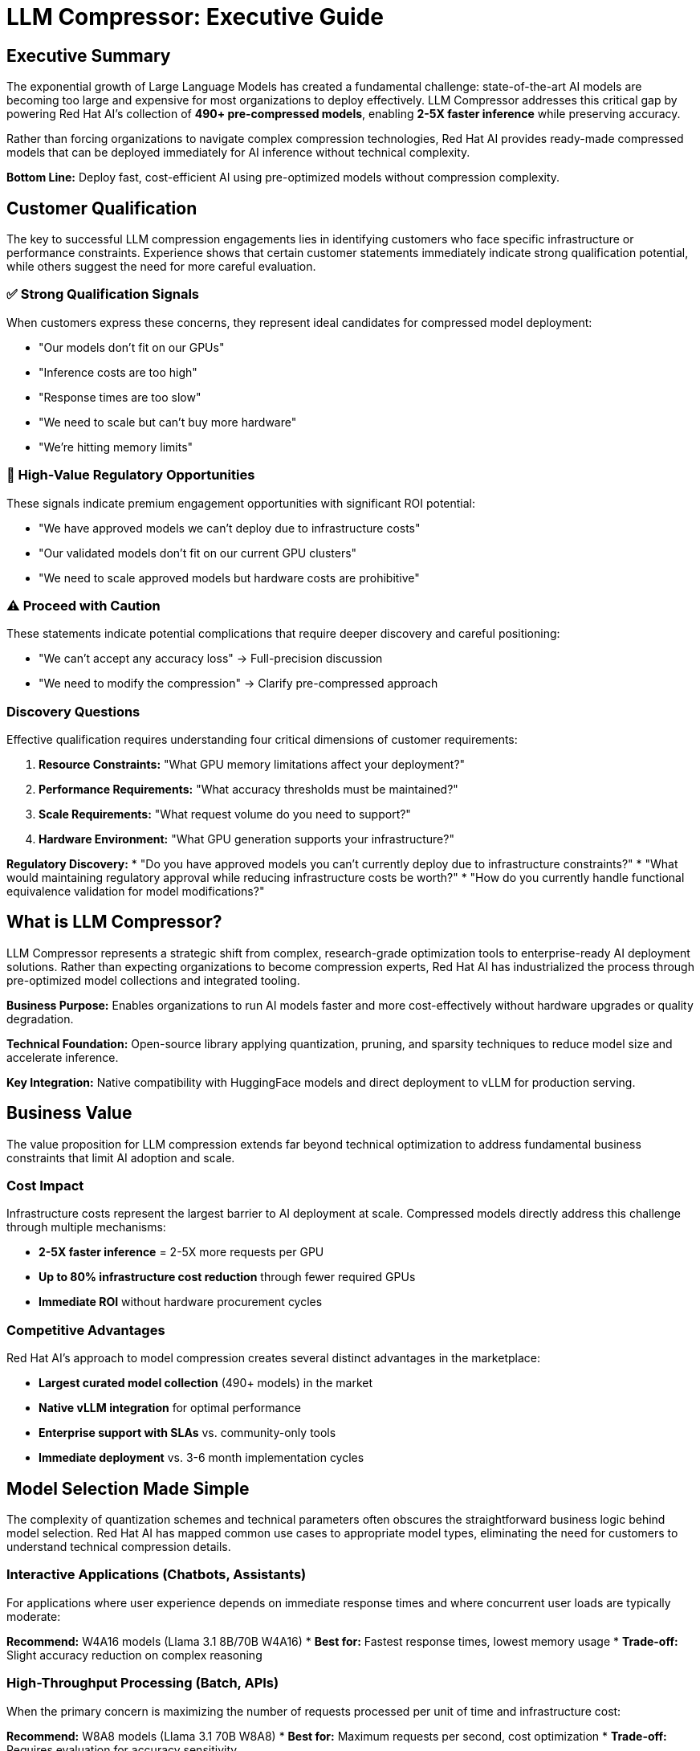 = LLM Compressor: Executive Guide

== Executive Summary

The exponential growth of Large Language Models has created a fundamental challenge: state-of-the-art AI models are becoming too large and expensive for most organizations to deploy effectively. LLM Compressor addresses this critical gap by powering Red Hat AI's collection of *490+ pre-compressed models*, enabling *2-5X faster inference* while preserving accuracy.

Rather than forcing organizations to navigate complex compression technologies, Red Hat AI provides ready-made compressed models that can be deployed immediately for AI inference without technical complexity.

*Bottom Line:* Deploy fast, cost-efficient AI using pre-optimized models without compression complexity.

== Customer Qualification

The key to successful LLM compression engagements lies in identifying customers who face specific infrastructure or performance constraints. Experience shows that certain customer statements immediately indicate strong qualification potential, while others suggest the need for more careful evaluation.

=== ✅ Strong Qualification Signals

When customers express these concerns, they represent ideal candidates for compressed model deployment:

* "Our models don't fit on our GPUs"
* "Inference costs are too high" 
* "Response times are too slow"
* "We need to scale but can't buy more hardware"
* "We're hitting memory limits"

=== 🎯 High-Value Regulatory Opportunities

These signals indicate premium engagement opportunities with significant ROI potential:

* "We have approved models we can't deploy due to infrastructure costs"
* "Our validated models don't fit on our current GPU clusters"  
* "We need to scale approved models but hardware costs are prohibitive"

=== ⚠️ Proceed with Caution

These statements indicate potential complications that require deeper discovery and careful positioning:

* "We can't accept any accuracy loss" → Full-precision discussion
* "We need to modify the compression" → Clarify pre-compressed approach

=== Discovery Questions

Effective qualification requires understanding four critical dimensions of customer requirements:

. *Resource Constraints:* "What GPU memory limitations affect your deployment?"
. *Performance Requirements:* "What accuracy thresholds must be maintained?"
. *Scale Requirements:* "What request volume do you need to support?"
. *Hardware Environment:* "What GPU generation supports your infrastructure?"

*Regulatory Discovery:*
* "Do you have approved models you can't currently deploy due to infrastructure constraints?"
* "What would maintaining regulatory approval while reducing infrastructure costs be worth?"
* "How do you currently handle functional equivalence validation for model modifications?"

== What is LLM Compressor?

LLM Compressor represents a strategic shift from complex, research-grade optimization tools to enterprise-ready AI deployment solutions. Rather than expecting organizations to become compression experts, Red Hat AI has industrialized the process through pre-optimized model collections and integrated tooling.

*Business Purpose:* Enables organizations to run AI models faster and more cost-effectively without hardware upgrades or quality degradation.

*Technical Foundation:* Open-source library applying quantization, pruning, and sparsity techniques to reduce model size and accelerate inference.

*Key Integration:* Native compatibility with HuggingFace models and direct deployment to vLLM for production serving.

== Business Value

The value proposition for LLM compression extends far beyond technical optimization to address fundamental business constraints that limit AI adoption and scale.

=== Cost Impact

Infrastructure costs represent the largest barrier to AI deployment at scale. Compressed models directly address this challenge through multiple mechanisms:

* *2-5X faster inference* = 2-5X more requests per GPU
* *Up to 80% infrastructure cost reduction* through fewer required GPUs
* *Immediate ROI* without hardware procurement cycles

=== Competitive Advantages

Red Hat AI's approach to model compression creates several distinct advantages in the marketplace:

* *Largest curated model collection* (490+ models) in the market
* *Native vLLM integration* for optimal performance
* *Enterprise support with SLAs* vs. community-only tools
* *Immediate deployment* vs. 3-6 month implementation cycles

== Model Selection Made Simple

The complexity of quantization schemes and technical parameters often obscures the straightforward business logic behind model selection. Red Hat AI has mapped common use cases to appropriate model types, eliminating the need for customers to understand technical compression details.

=== Interactive Applications (Chatbots, Assistants)

For applications where user experience depends on immediate response times and where concurrent user loads are typically moderate:

*Recommend:* W4A16 models (Llama 3.1 8B/70B W4A16)
* *Best for:* Fastest response times, lowest memory usage
* *Trade-off:* Slight accuracy reduction on complex reasoning

=== High-Throughput Processing (Batch, APIs)

When the primary concern is maximizing the number of requests processed per unit of time and infrastructure cost:

*Recommend:* W8A8 models (Llama 3.1 70B W8A8)
* *Best for:* Maximum requests per second, cost optimization
* *Trade-off:* Requires evaluation for accuracy sensitivity

=== Balanced Production (Most Common)

For organizations seeking the optimal balance between performance improvement and accuracy preservation:

*Recommend:* W8A16 models (recommended starting point)
* *Best for:* Minimal accuracy impact, good performance gains
* *Trade-off:* Moderate compression benefits

=== Edge Deployment

When models must operate in resource-constrained environments with limited computational capacity:

*Recommend:* W4A16 or more aggressive schemes
* *Best for:* Resource-constrained environments
* *Trade-off:* Potential accuracy degradation

== Managing Accuracy Conversations

Accuracy concerns represent the most common objection to compressed model adoption. Success requires addressing these concerns proactively while maintaining realistic expectations about the evaluation requirements.

=== Opening Position

Establish credibility while setting appropriate expectations from the initial conversation:

_"Our compressed models typically maintain 95%+ accuracy, but we recommend evaluation on your specific use case."_

=== Common Objections & Responses

Preparing for predictable customer concerns enables confident navigation of accuracy discussions:

*"We can't accept any accuracy loss"*
→ _"Let's start with W8A16 models that show minimal impact, then evaluate"_

*"How do we know it will work?"*
→ _"Red Hat AI provides evaluation support and validated benchmarks"_

*"What if accuracy drops?"*
→ _"We can adjust compression levels or revert to full-precision models"_

=== Performance Expectations

Setting realistic expectations based on quantization scheme selection helps customers make informed decisions:

* *W8A16:* Minimal accuracy impact (typically <2% degradation)
* *W8A8:* Variable results requiring evaluation (2-5% potential impact)
* *W4A16:* Requires thorough evaluation (5-10% potential impact)

== Deployment Decision Framework

Successful compressed model deployments require careful assessment of customer circumstances to identify ideal opportunities while avoiding problematic engagements.

=== Deploy When

These scenarios represent strong indicators for successful compressed model adoption:

* GPU memory constraints prevent model deployment
* High inference costs impact operational budgets
* Latency requirements demand faster response times
* Scaling challenges with current infrastructure
* Edge deployment requires resource optimization

=== Avoid When

Certain customer situations indicate higher risk or inappropriate fit for compression solutions:

* Mission-critical accuracy with zero tolerance for degradation
* Current resources already accommodate requirements
* No evaluation capability available

=== Regulatory Assessment Required

Organizations in regulated environments represent high-value opportunities when approached correctly:

* *Opportunity:* Deploy approved models within infrastructure and budget constraints
* *Requirement:* Comprehensive evaluation to demonstrate functional equivalence
* *Red Hat AI Value:* Evaluation frameworks, GuideLLM support, and documentation assistance
* *Positioning:* "We help you deploy your approved models cost-effectively with rigorous validation"

== "Why Red Hat AI?" Positioning

Understanding competitive differentiation enables effective positioning against alternative approaches customers might consider.

=== vs. Building In-House

Organizations often underestimate the complexity and resource requirements of model compression:

* *490+ pre-validated models* vs. months of compression work
* *Enterprise support with SLAs* vs. community-only troubleshooting
* *Production-ready deployment* vs. research prototypes

=== vs. Other Compression Tools

The fragmented landscape of compression tools creates integration and support challenges:

* *Unified, enterprise-grade platform* vs. fragmented specialist tools
* *Broad ecosystem integration* vs. algorithm-specific solutions
* *Stability and predictable roadmap* vs. research-driven changes

=== vs. Hardware-Only Solutions

Software-based optimization provides immediate value while hardware solutions require extensive planning:

* *Immediate software deployment* vs. hardware procurement cycles
* *Flexible quantization options* vs. fixed hardware constraints
* *Cost-effective optimization* vs. expensive hardware upgrades

== Team Guidance

Different roles within the organization require distinct approaches to effectively support compressed model deployments.

=== Sales Team Focus

Sales teams should concentrate on identifying and qualifying opportunities through constraint-based discovery:

* Lead with constraint identification (GPU memory, costs, latency)
* Emphasize pre-compressed model collection advantage
* Position evaluation as validation of Red Hat AI's work
* Use concrete ROI examples (80% cost reduction, 2-5X throughput)

=== Technical Services Focus

Technical teams require deeper engagement around implementation specifics and performance optimization:

* Assess hardware compatibility and quantization scheme alignment
* Guide model selection based on performance requirements
* Coordinate evaluation framework with customer teams
* Provide GuideLLM benchmarking assistance

=== Support Team Focus

Support teams need clear escalation paths and troubleshooting guidance for ongoing customer success:

* Troubleshoot deployment and integration issues
* Facilitate model selection from Red Hat AI collection
* Escalate accuracy concerns to technical specialists
* Monitor performance and optimization opportunities

== Implementation Process

Successful compressed model deployments follow a structured approach that balances speed to value with proper validation requirements.

=== Step 1: Assessment

Begin with comprehensive understanding of customer requirements and constraints:

* Identify deployment constraints (memory, cost, latency)
* Define accuracy requirements and evaluation capabilities
* Assess hardware compatibility and target environment

=== Step 2: Model Selection

Guide customers through the selection process using use-case mapping rather than technical specifications:

* Select appropriate model family and parameter size
* Choose quantization scheme based on use case mapping
* Validate selection against hardware capabilities

=== Step 3: Deployment

Leverage Red Hat AI's pre-compressed models for immediate deployment capability:

[source,python]
----
# Load pre-compressed model from Red Hat AI collection
from vllm import LLM
model = LLM("RedHatAI/Llama-3.1-70B-Instruct-W8A8")
output = model.generate("Your prompt here")
----

=== Step 4: Validation

Ensure performance meets customer requirements through systematic evaluation:

* Conduct accuracy evaluation on customer-specific data
* Monitor performance metrics (latency, throughput)
* Adjust model selection if requirements not met

== Success Metrics

Measuring the impact of compressed model deployments requires tracking both technical performance improvements and business outcomes.

=== Technical Performance

Quantifiable metrics that demonstrate the effectiveness of compression optimization:

* *Inference speed improvement:* 2-5X faster processing
* *Memory usage reduction:* Up to 75% memory savings
* *Throughput increase:* 2-5X more requests per GPU
* *Cost reduction:* Up to 80% infrastructure savings

=== Business Impact

Broader organizational benefits that justify compressed model adoption:

* Faster time-to-market with immediate deployment capability
* Improved user experience through reduced response times
* Enhanced scalability without hardware expansion
* Lower total cost of ownership

== Common Objections

Anticipating and preparing responses to frequent customer concerns enables confident objection handling throughout the sales process.

=== "We're concerned about accuracy loss"

Address accuracy concerns while positioning Red Hat AI's evaluation support capabilities:

*Response:* _"Red Hat AI's models are pre-validated to maintain 95%+ accuracy. We provide evaluation frameworks to validate performance on your specific use case, with fallback options if needed."_

=== "We don't have resources for evaluation"

Position Red Hat AI's services as reducing rather than increasing evaluation burden:

*Response:* _"Our technical services team can assist with GuideLLM benchmarking, and our 490+ pre-validated models reduce evaluation requirements compared to custom compression."_

=== "We need the latest model versions"

Emphasize Red Hat AI's commitment to maintaining current model collections:

*Response:* _"Red Hat AI continuously updates our collection with the latest architectures. We typically have compressed versions available within weeks of new model releases."_

=== "What about ongoing support?"

Differentiate enterprise support from community-driven alternatives:

*Response:* _"Unlike community tools, Red Hat AI provides enterprise-grade support with SLAs, regular updates, and direct access to the engineering team."_

=== "We're in a regulated environment"

Position compressed models as enabling rather than hindering regulatory compliance:

*Response:* _"Many of our regulated customers use compressed models successfully. We provide comprehensive evaluation frameworks to demonstrate functional equivalence with your approved models, often enabling cost-effective deployment of models that were previously too expensive to scale."_

== Getting Started

Moving from initial customer interest to active deployment requires clear next steps and resource identification.

=== Immediate Actions

Structured approach to converting qualified opportunities into active engagements:

. *Assess customer qualification* using decision framework
. *Identify appropriate use case* and model mapping
. *Select initial model* from Red Hat AI collection
. *Plan evaluation approach* with customer team
. *Deploy and validate* with support team assistance

=== Resources

Essential tools and support mechanisms for successful customer engagements:

* *Red Hat AI Models:* link:https://huggingface.co/RedHatAI[huggingface.co/RedHatAI]
* *Technical Documentation:* Red Hat AI documentation
* *GuideLLM Benchmarking:* Available through Red Hat AI services
* *Enterprise Support:* Contact Red Hat AI team

== Key Takeaways

The following principles should guide all customer conversations and deployment decisions around LLM compression:

. *Red Hat AI's 490+ pre-compressed models* provide immediate deployment capability
. *2-5X performance improvements* with typical 95%+ accuracy preservation
. *Customer evaluation is mandatory* but supported by Red Hat AI services
. *Use case-specific model selection* optimizes performance and accuracy trade-offs
. *Enterprise support and ecosystem integration* differentiate from community tools
. *Immediate ROI through reduced infrastructure costs* and improved performance